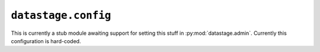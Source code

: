 .. py:module:: datastage.config

``datastage.config``
====================

This is currently a stub module awaiting support for setting this stuff in
:py:mod:`datastage.admin`. Currently this configuration is hard-coded.


.. py:data:: config

   This object is a singleton containing the following attributes:

    .. py:attribute:: DATA_DIRECTORY

       The root of the directory to serve to research group members. In Admiral,
       this would have been /home/data/
   
    .. py:attribute:: SITE_NAME
    
       The name of the DataStage instance (e.g. ``'DataStage'``)
    
    .. py:attribute:: GROUP_NAME
    
       The name of the group whose DataStage this is.
    
    .. py:attribute:: GROUP_URL
    
       The main URL for the group (not this DataStage instance).

    .. py:attribute:: USER_AGENT
    
       The user-agent to use when making external HTTP requests.
